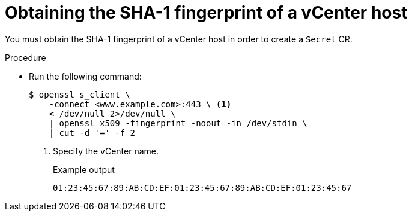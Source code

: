 // Module included in the following assemblies:
//
// * documentation/doc-Migration_Toolkit_for_Virtualization/master.adoc

:_content-type: PROCEDURE
[id="obtaining-vmware-fingerprint_{context}"]
= Obtaining the SHA-1 fingerprint of a vCenter host

You must obtain the SHA-1 fingerprint of a vCenter host in order to create a `Secret` CR.

.Procedure

* Run the following command:
+
[source,terminal]
----
$ openssl s_client \
    -connect <www.example.com>:443 \ <1>
    < /dev/null 2>/dev/null \
    | openssl x509 -fingerprint -noout -in /dev/stdin \
    | cut -d '=' -f 2
----
<1> Specify the vCenter name.
+
.Example output
+
[source,terminal]
----
01:23:45:67:89:AB:CD:EF:01:23:45:67:89:AB:CD:EF:01:23:45:67
----
